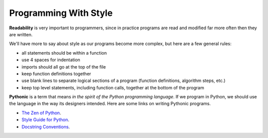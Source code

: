 ..  Copyright (C)  Brad Miller, David Ranum, Jeffrey Elkner, Peter Wentworth, Allen B. Downey, Chris
    Meyers, and Dario Mitchell.  Permission is granted to copy, distribute
    and/or modify this document under the terms of the GNU Free Documentation
    License, Version 1.3 or any later version published by the Free Software
    Foundation; with Invariant Sections being Forward, Prefaces, and
    Contributor List, no Front-Cover Texts, and no Back-Cover Texts.  A copy of
    the license is included in the section entitled "GNU Free Documentation
    License".

.. index:: style, readability, pythonic, docstring

Programming With Style
----------------------

**Readability** is very important to programmers, since in practice programs are read and modified far more often then they are written.  

.. All the code examples
.. in this book will be consistent with the *Python Enhancement Proposal 8*
.. (`PEP 8 <http://www.python.org/dev/peps/pep-0008/>`__), a style guide developed by the Python community.

We'll have more to say about style as our programs become more complex, but here are a few general rules:

* all statements should be within a function
* use 4 spaces for indentation
* imports should all go at the top of the file
* keep function definitions together
* use blank lines to separate logical sections of a program (function definitions, algorithm steps, etc.)
* keep top level statements, including function calls, together at the bottom of the program

**Pythonic** is a term that means *in the spirit of the Python programming language*.
If we program in Python, we should use the language in the way its designers intended.
Here are some links on writing Pythonic programs.

* `The Zen of Python <https://www.python.org/dev/peps/pep-0020/>`_.
* `Style Guide for Python <https://www.python.org/dev/peps/pep-0008/>`_.
* `Docstring Conventions <https://www.python.org/dev/peps/pep-0257/>`_.
